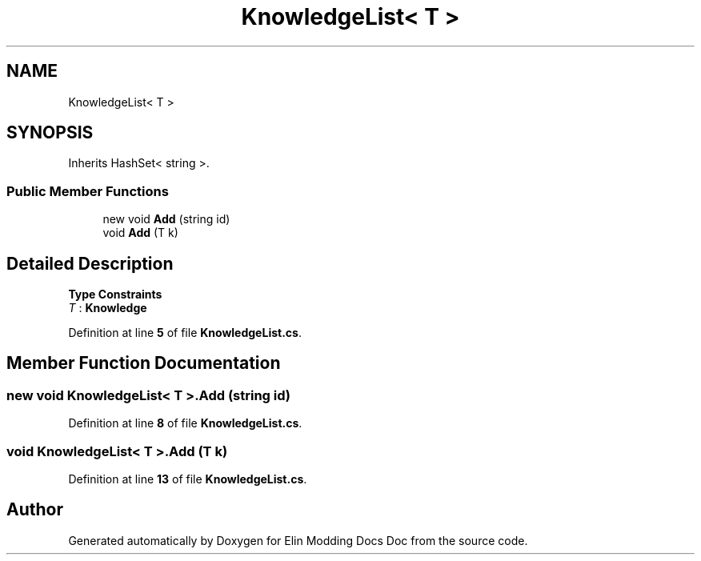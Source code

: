.TH "KnowledgeList< T >" 3 "Elin Modding Docs Doc" \" -*- nroff -*-
.ad l
.nh
.SH NAME
KnowledgeList< T >
.SH SYNOPSIS
.br
.PP
.PP
Inherits HashSet< string >\&.
.SS "Public Member Functions"

.in +1c
.ti -1c
.RI "new void \fBAdd\fP (string id)"
.br
.ti -1c
.RI "void \fBAdd\fP (T k)"
.br
.in -1c
.SH "Detailed Description"
.PP 
\fBType Constraints\fP
.TP
\fIT\fP : \fI\fBKnowledge\fP\fP
.PP
Definition at line \fB5\fP of file \fBKnowledgeList\&.cs\fP\&.
.SH "Member Function Documentation"
.PP 
.SS "new void \fBKnowledgeList\fP< T >\&.Add (string id)"

.PP
Definition at line \fB8\fP of file \fBKnowledgeList\&.cs\fP\&.
.SS "void \fBKnowledgeList\fP< T >\&.Add (T k)"

.PP
Definition at line \fB13\fP of file \fBKnowledgeList\&.cs\fP\&.

.SH "Author"
.PP 
Generated automatically by Doxygen for Elin Modding Docs Doc from the source code\&.
